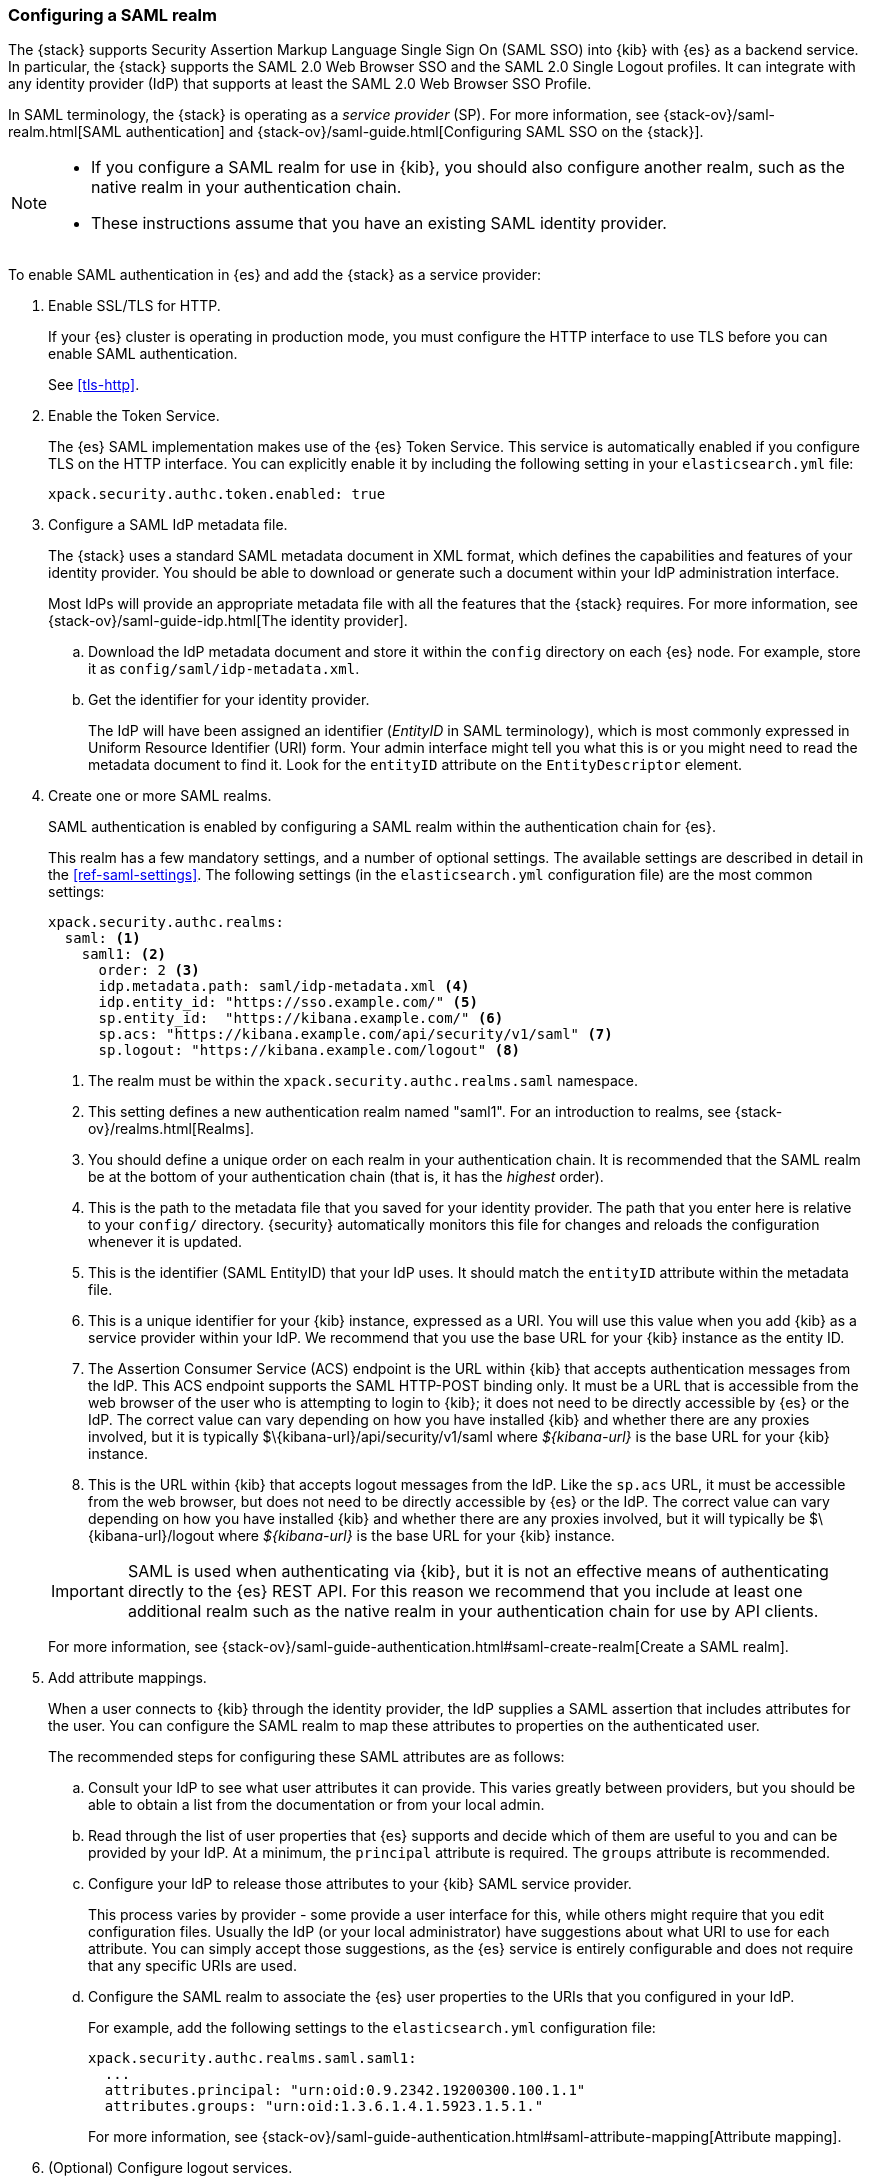 [role="xpack"]
[[configuring-saml-realm]]
=== Configuring a SAML realm

The {stack} supports Security Assertion Markup Language Single Sign On (SAML SSO) 
into {kib} with {es} as a backend service. In particular, the {stack} supports 
the SAML 2.0 Web Browser SSO and the SAML 2.0 Single Logout profiles. It can 
integrate with any identity provider (IdP) that supports at least the SAML 2.0 
Web Browser SSO Profile. 

In SAML terminology, the {stack} is operating as a _service provider_ (SP). For more 
information, see {stack-ov}/saml-realm.html[SAML authentication] and 
{stack-ov}/saml-guide.html[Configuring SAML SSO on the {stack}]. 

[NOTE]
--

* If you configure a SAML realm for use in {kib}, you should also configure
another realm, such as the native realm in your authentication chain.
* These instructions assume that you have an existing SAML identity provider.
--

To enable SAML authentication in {es} and add the {stack} as a service provider:

. Enable SSL/TLS for HTTP. 
+
--
If your {es} cluster is operating in production mode, you must
configure the HTTP interface to use TLS before you can enable SAML 
authentication.

See <<tls-http>>.
--

. Enable the Token Service. 
+
--
The {es} SAML implementation makes use of the {es} Token Service.  This service
is automatically enabled if you configure TLS on the HTTP interface. You can 
explicitly enable it by including the following setting in your 
`elasticsearch.yml` file:

[source, yaml]
------------------------------------------------------------
xpack.security.authc.token.enabled: true
------------------------------------------------------------
--

. Configure a SAML IdP metadata file. 
+
--
The {stack} uses a standard SAML metadata document in XML format, which defines 
the capabilities and features of your identity provider. You should be able to
download or generate such a document within your IdP administration interface. 

Most IdPs will provide an appropriate metadata file with all the features that
the {stack} requires. For more information, see 
{stack-ov}/saml-guide-idp.html[The identity provider].
--

.. Download the IdP metadata document and store it within the `config` directory 
on each {es} node. For example, store it as `config/saml/idp-metadata.xml`.

.. Get the identifier for your identity provider. 
+
--
The IdP will have been assigned an identifier (_EntityID_ in SAML terminology),
which is most commonly expressed in Uniform Resource Identifier (URI) form. Your 
admin interface might tell you what this is or you might need to read the 
metadata document to find it. Look for the `entityID` attribute on the
`EntityDescriptor` element.
--

. Create one or more SAML realms.
+
--
SAML authentication is enabled by configuring a SAML realm within the
authentication chain for {es}.

This realm has a few mandatory settings, and a number of optional settings.
The available settings are described in detail in the
<<ref-saml-settings>>. The following settings (in the `elasticsearch.yml` 
configuration file) are the most common settings:

[source, yaml]
------------------------------------------------------------
xpack.security.authc.realms:
  saml: <1>
    saml1: <2>
      order: 2 <3>
      idp.metadata.path: saml/idp-metadata.xml <4>
      idp.entity_id: "https://sso.example.com/" <5>
      sp.entity_id:  "https://kibana.example.com/" <6>
      sp.acs: "https://kibana.example.com/api/security/v1/saml" <7>
      sp.logout: "https://kibana.example.com/logout" <8>
------------------------------------------------------------
<1> The realm must be within the `xpack.security.authc.realms.saml` namespace.
<2> This setting defines a new authentication realm named "saml1". For an 
introduction to realms, see {stack-ov}/realms.html[Realms]. 
<3>  You should define a unique order on each realm in your authentication chain.
It is recommended that the SAML realm be at the bottom of your authentication 
chain (that is, it has the _highest_ order).
<4> This is the path to the metadata file that you saved for your identity provider.
The path that you enter here is relative to your `config/` directory. {security} 
automatically monitors this file for changes and reloads the configuration 
whenever it is updated.
<5> This is the identifier (SAML EntityID) that your IdP uses. It should match 
the `entityID` attribute within the metadata file.
<6> This is a unique identifier for your {kib} instance, expressed as a URI.
You will use this value when you add {kib} as a service provider within your IdP.
We recommend that you use the base URL for your {kib} instance as the entity ID.
<7> The Assertion Consumer Service (ACS) endpoint is the URL within {kib} that 
accepts authentication messages from the IdP. This ACS endpoint supports the 
SAML HTTP-POST binding only. It must be a URL that is accessible from the web 
browser of the user who is attempting to login to {kib}; it does not need to be 
directly accessible by {es} or the IdP. The correct value can vary depending on 
how you have installed {kib} and whether there are any proxies involved, but it 
is typically +$\{kibana-url}/api/security/v1/saml+ where _$\{kibana-url}_ is the 
base URL for your {kib} instance.
<8> This is the URL within {kib} that accepts logout messages from the IdP.
Like the `sp.acs` URL, it must be accessible from the web browser, but does
not need to be directly accessible by {es} or the IdP. The correct value can 
vary depending on how you have installed {kib} and whether there are any
proxies involved, but it will typically be +$\{kibana-url}/logout+ where
_$\{kibana-url}_ is the base URL for your {kib} instance.

IMPORTANT: SAML is used when authenticating via {kib}, but it is not an
effective means of authenticating directly to the {es} REST API. For this reason
we recommend that you include at least one additional realm such as the
native realm in your authentication chain for use by API clients.

For more information, see 
{stack-ov}/saml-guide-authentication.html#saml-create-realm[Create a SAML realm].
--

. Add attribute mappings. 
+
--
When a user connects to {kib} through the identity provider, the IdP supplies a 
SAML assertion that includes attributes for the user. You can configure the SAML 
realm to map these attributes to properties on the authenticated user. 

The recommended steps for configuring these SAML attributes are as follows:
--
.. Consult your IdP to see what user attributes it can provide. This varies 
greatly between providers, but you should be able to obtain a list from the 
documentation or from your local admin.

.. Read through the list of user properties that {es} supports and decide which 
of them are useful to you and can be provided by your IdP. At a minimum, the 
`principal` attribute is required. The `groups` attribute is recommended.

.. Configure your IdP to release those attributes to your {kib} SAML service
provider.
+
--
This process varies by provider - some provide a user interface for this, while 
others might require that you edit configuration files. Usually the IdP (or your 
local administrator) have suggestions about what URI to use for each attribute. 
You can simply accept those suggestions, as the {es} service is entirely 
configurable and does not require that any specific URIs are used.
--

.. Configure the SAML realm to associate the {es} user properties to the URIs 
that you configured in your IdP. 
+
--
For example, add the following settings to the `elasticsearch.yml` configuration 
file:

[source, yaml]
------------------------------------------------------------
xpack.security.authc.realms.saml.saml1: 
  ...
  attributes.principal: "urn:oid:0.9.2342.19200300.100.1.1"
  attributes.groups: "urn:oid:1.3.6.1.4.1.5923.1.5.1."
------------------------------------------------------------

For more information, see 
{stack-ov}/saml-guide-authentication.html#saml-attribute-mapping[Attribute mapping]. 
--

. (Optional) Configure logout services. 
+
--
The SAML protocol supports the concept of Single Logout (SLO). The level of 
support for SLO varies between identity providers. 

For more information, see 
{stack-ov}/saml-guide-authentication.html#saml-logout[SAML logout]. 
--

. (Optional) Configure encryption and signing.
+
--
The {stack} supports generating signed SAML messages (for authentication and/or 
logout), verifying signed SAML messages from the IdP (for both authentication 
and logout), and processing encrypted content.

You can configure {es} for signing, encryption, or both, with the same or 
separate keys. For more information, see 
{stack-ov}/saml-guide-authentication.html#saml-enc-sign[Encryption and signing]. 
--

. (Optional) Generate service provider metadata.
+
--
There are some extra configuration steps that are specific to each identity 
provider. If your identity provider can import SP metadata, some of those steps 
can be automated or expedited. You can generate SP metadata for the {stack} by 
using the <<saml-metadata,`elasticsearch-saml-metadata` command>>.
--

. Configure role mappings.
+
--
When a user authenticates using SAML, they are identified to the {stack},
but this does not automatically grant them access to perform any actions or
access any data.

Your SAML users cannot do anything until they are mapped to {security}
roles. See {stack-ov}/saml-role-mapping.html[Configuring role mappings]. 

NOTE: The SAML realm supports
{stack-ov}/realm-chains.html#authorization_realms[authorization realms] as an
alternative to role mapping.

--

. {stack-ov}/saml-kibana.html[Configure {kib} to use SAML SSO]. 

